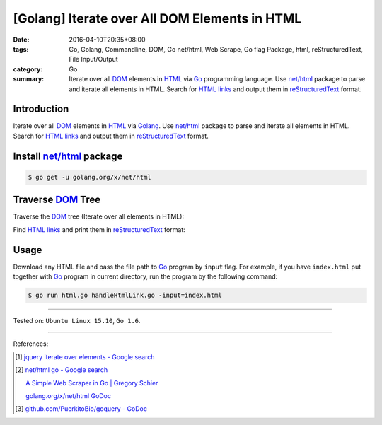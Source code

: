 [Golang] Iterate over All DOM Elements in HTML
##############################################

:date: 2016-04-10T20:35+08:00
:tags: Go, Golang, Commandline, DOM, Go net/html, Web Scrape, Go flag Package,
       html, reStructuredText, File Input/Output
:category: Go
:summary: Iterate over all DOM_ elements in HTML_ via Go_ programming language.
          Use `net/html`_ package to parse and iterate all elements in HTML.
          Search for `HTML links`_ and output them in reStructuredText_ format.


Introduction
++++++++++++

Iterate over all DOM_ elements in HTML_ via Golang_. Use `net/html`_ package to
parse and iterate all elements in HTML. Search for `HTML links`_ and output them
in reStructuredText_ format.

Install `net/html`_ package
+++++++++++++++++++++++++++

.. code-block:: bash

  $ go get -u golang.org/x/net/html

Traverse DOM_ Tree
++++++++++++++++++

Traverse the DOM_ tree (Iterate over all elements in HTML):

.. show_github_file:: siongui userpages content/code/go-iterate-all-elements/html.go

Find `HTML links`_ and print them in reStructuredText_ format:

.. show_github_file:: siongui userpages content/code/go-iterate-all-elements/handleHtmlLink.go

Usage
+++++

Download any HTML file and pass the file path to Go_ program by ``input`` flag.
For example, if you have ``index.html`` put together with Go_ program in current
directory, run the program by the following command:

.. code-block:: bash

  $ go run html.go handleHtmlLink.go -input=index.html

----

Tested on: ``Ubuntu Linux 15.10``, ``Go 1.6``.

----

References:

.. [1] `jquery iterate over elements - Google search <https://www.google.com/search?q=jquery+iterate+over+elements>`_

.. [2] `net/html go - Google search <https://www.google.com/search?q=net/html+go>`_

       `A Simple Web Scraper in Go | Gregory Schier <http://schier.co/blog/2015/04/26/a-simple-web-scraper-in-go.html>`_

       `golang.org/x/net/html GoDoc <https://godoc.org/golang.org/x/net/html>`_

.. [3] `github.com/PuerkitoBio/goquery - GoDoc <https://godoc.org/github.com/PuerkitoBio/goquery>`_


.. _Go: https://golang.org/
.. _Golang: https://golang.org/
.. _net/html: https://godoc.org/golang.org/x/net/html
.. _golang.org/x/net/html: https://godoc.org/golang.org/x/net/html
.. _DOM: https://www.google.com/search?q=DOM
.. _HTML: https://www.google.com/search?q=HTML
.. _HTML links: http://www.w3schools.com/html/html_links.asp
.. _reStructuredText: https://www.google.com/search?q=reStructuredText
